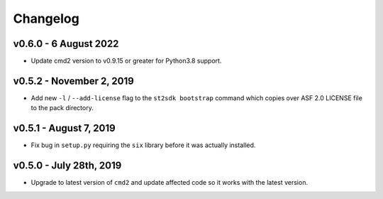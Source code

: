 Changelog
=========

v0.6.0 - 6 August 2022
-------------------------

* Update cmd2 version to v0.9.15 or greater for Python3.8 support.

v0.5.2 - November 2, 2019
-------------------------

* Add new ``-l`` / ``--add-license`` flag to the ``st2sdk bootstrap`` command
  which copies over ASF 2.0 LICENSE file to the pack directory.

v0.5.1 - August 7, 2019
-----------------------

* Fix bug in ``setup.py`` requiring the ``six`` library before it was actually
  installed.

v0.5.0 - July 28th, 2019
------------------------

* Upgrade to latest version of ``cmd2`` and update affected code so it works
  with the latest version.
